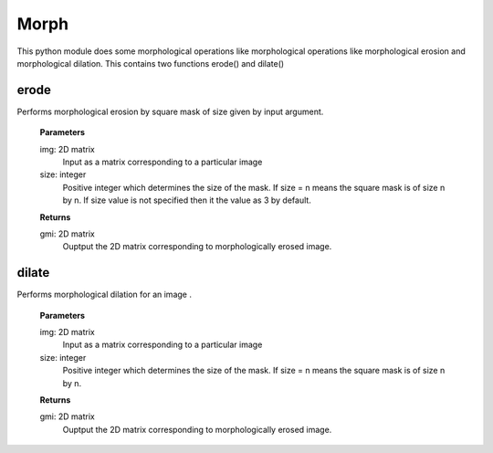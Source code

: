 Morph
=====

This python module does some morphological operations like morphological operations like morphological erosion and morphological dilation. This contains two functions erode() and dilate()

erode
-----
Performs morphological erosion by square mask of size given by input argument.

    **Parameters**
    
    img: 2D matrix
         Input as a matrix corresponding to a particular image
    size: integer
         Positive integer which determines the size of the mask.
         If size = n means the square mask is of size n by n.
	 If size value is not specified then it the value as 3 by default.

    **Returns**
    
    gmi: 2D matrix
         Ouptput the 2D matrix corresponding to morphologically erosed image.


dilate
------
Performs morphological dilation for an image .

    **Parameters**
    
    img: 2D matrix
         Input as a matrix corresponding to a particular image
    size: integer
         Positive integer which determines the size of the mask.
         If size = n means the square mask is of size n by n.

    **Returns**
    
    gmi: 2D matrix
         Ouptput the 2D matrix corresponding to morphologically erosed image.
